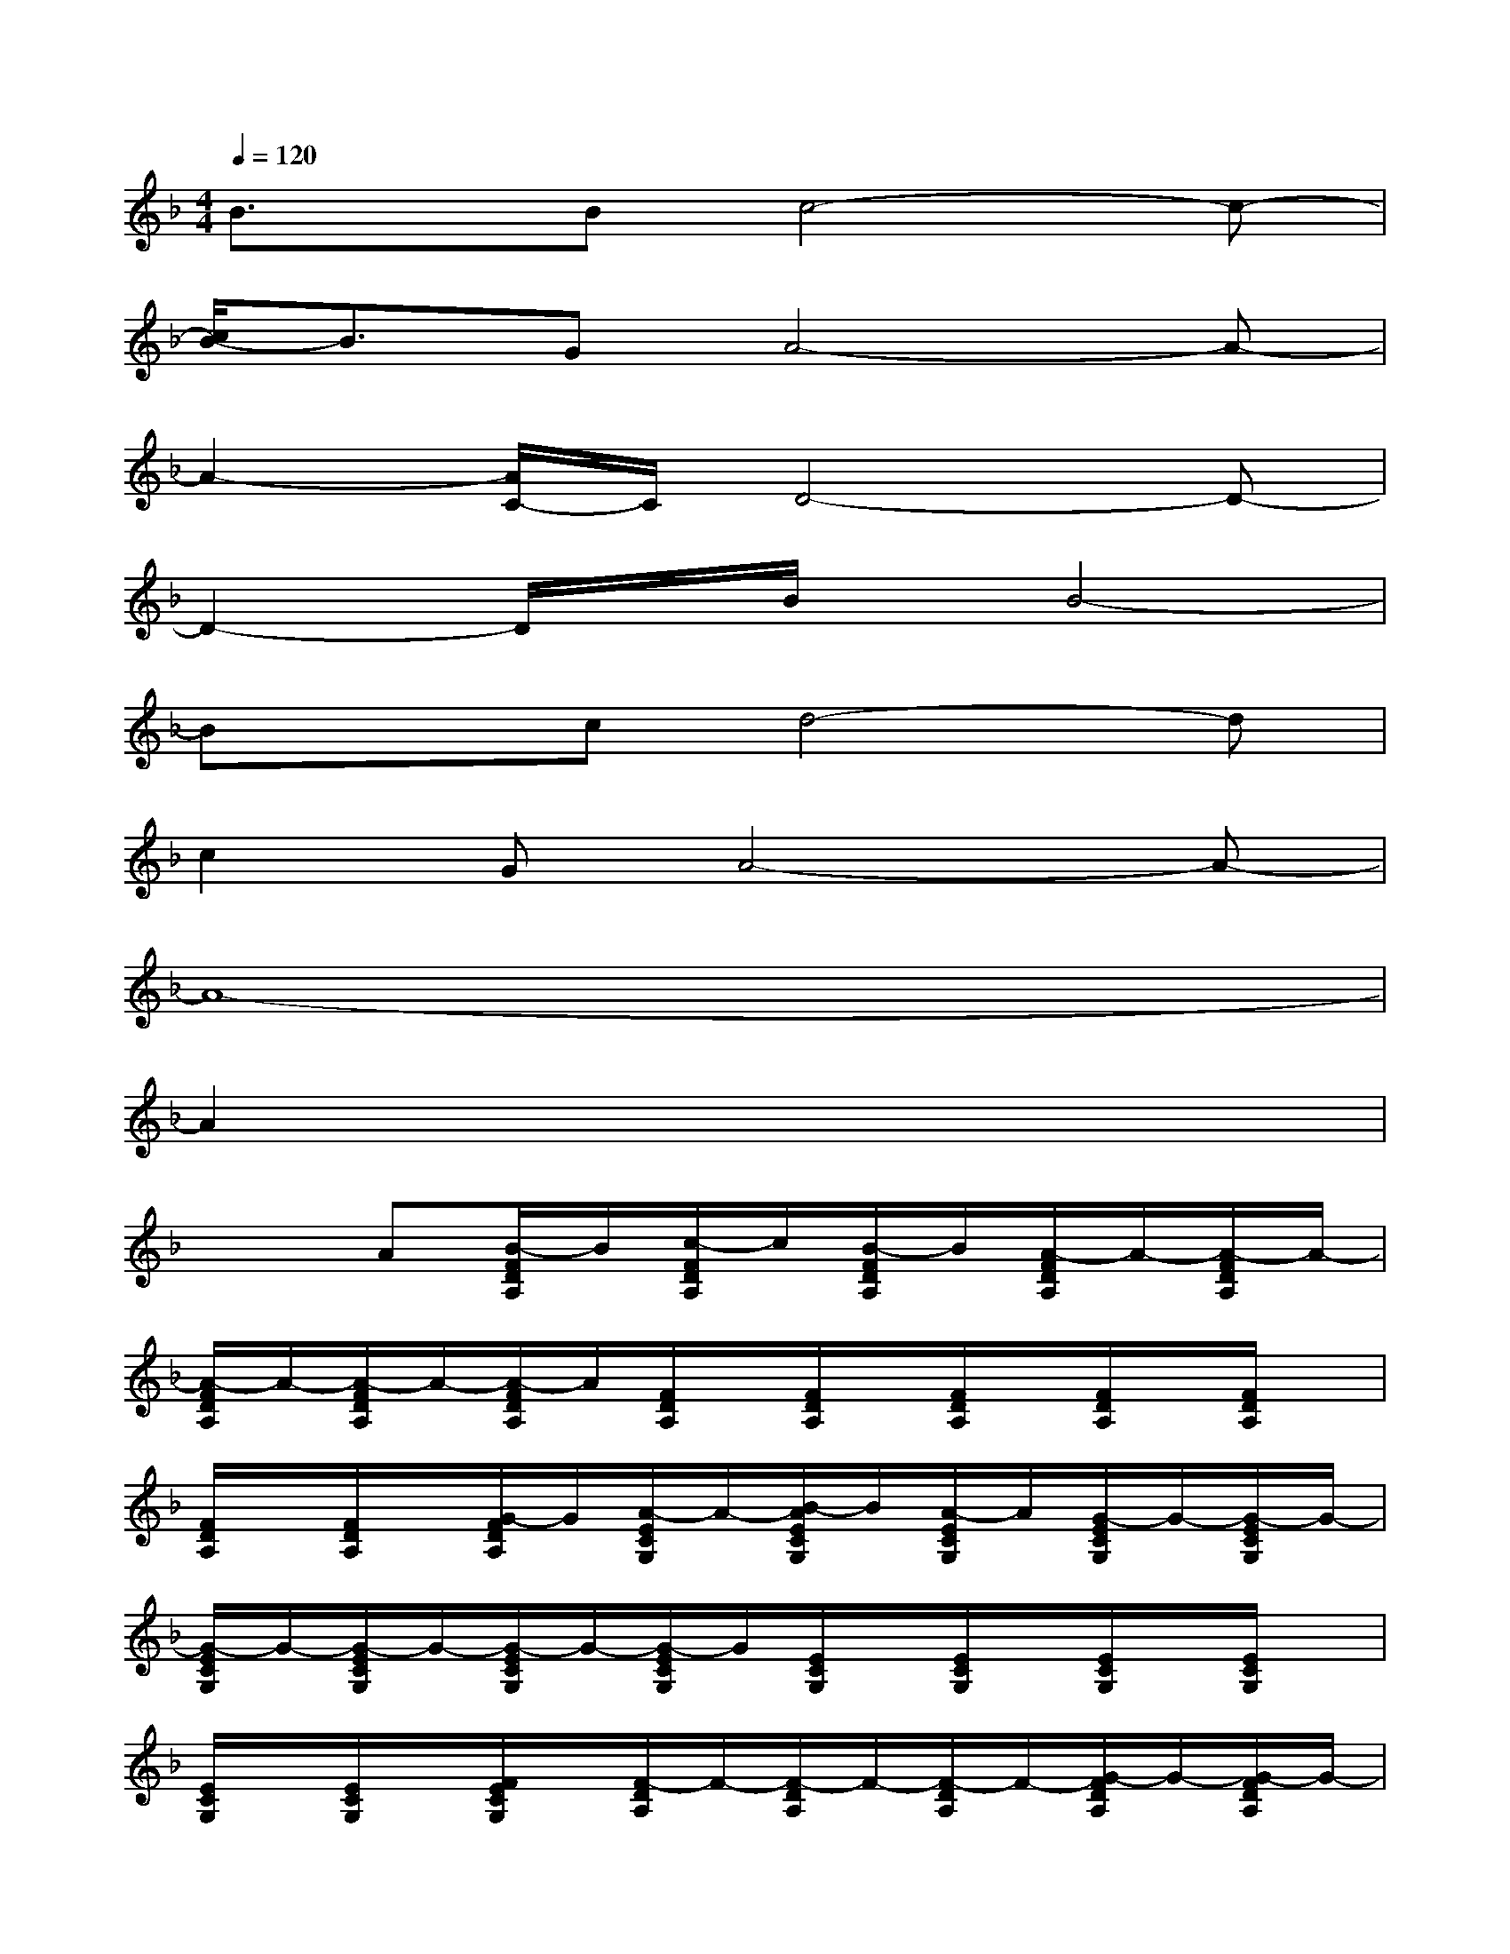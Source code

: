 X:1
T:
M:4/4
L:1/8
Q:1/4=120
K:F%1flats
V:1
B3/2x/2Bc4-c-|
[c/2B/2-]B3/2GA4-A-|
A2-[A/2C/2-]C/2D4-D-|
D2-D/2x/2B/2x/2B4-|
Bxcd4-d|
c2GA4-A-|
A8-|
A2x6|
x2A[B/2-F/2D/2A,/2]B/2[c/2-F/2D/2A,/2]c/2[B/2-F/2D/2A,/2]B/2[A/2-F/2D/2A,/2]A/2-[A/2-F/2D/2A,/2]A/2-|
[A/2-F/2D/2A,/2]A/2-[A/2-F/2D/2A,/2]A/2-[A/2-F/2D/2A,/2]A/2[F/2D/2A,/2]x/2[F/2D/2A,/2]x/2[F/2D/2A,/2]x/2[F/2D/2A,/2]x/2[F/2D/2A,/2]x/2|
[F/2D/2A,/2]x/2[F/2D/2A,/2]x/2[G/2-F/2D/2A,/2]G/2[A/2-E/2C/2G,/2]A/2-[B/2-A/2E/2C/2G,/2]B/2[A/2-E/2C/2G,/2]A/2[G/2-E/2C/2G,/2]G/2-[G/2-E/2C/2G,/2]G/2-|
[G/2-E/2C/2G,/2]G/2-[G/2-E/2C/2G,/2]G/2-[G/2-E/2C/2G,/2]G/2-[G/2-E/2C/2G,/2]G/2[E/2C/2G,/2]x/2[E/2C/2G,/2]x/2[E/2C/2G,/2]x/2[E/2C/2G,/2]x/2|
[E/2C/2G,/2]x/2[E/2C/2G,/2]x/2[F/2E/2C/2G,/2]x/2[F/2-D/2A,/2]F/2-[F/2-D/2A,/2]F/2-[F/2-D/2A,/2]F/2-[G/2-F/2D/2A,/2]G/2-[G/2-F/2D/2A,/2]G/2-|
[G/2-F/2D/2A,/2]G/2-[G/2-F/2D/2A,/2]G/2[F/2D/2A,/2]x/2[F/2D/2-A,/2][G/2-D/2][A/2-G/2F/2D/2A,/2]A/2-[A/2-F/2D/2A,/2]A/2-[A/2-F/2D/2A,/2]A/2-[A/2-F/2D/2A,/2]A/2-|
[A/2-F/2D/2A,/2]A/2-[A/2F/2D/2A,/2]x/2[A/2-F/2D/2A,/2]A/2[B/2-F/2D/2A,/2]B/2[c/2-F/2D/2A,/2]c/2-[c/2B/2-F/2D/2A,/2]B/2[A/2-F/2D/2A,/2]A/2-[A/2-F/2D/2A,/2]A/2-|
[A/2-F/2D/2A,/2]A/2-[A/2-F/2D/2A,/2]A/2-[A/2-F/2D/2A,/2]A/2-[A/2F/2D/2A,/2]x/2[F/2D/2A,/2]x/2[F/2D/2A,/2]x/2[F/2D/2A,/2]x/2[F/2D/2A,/2]x/2